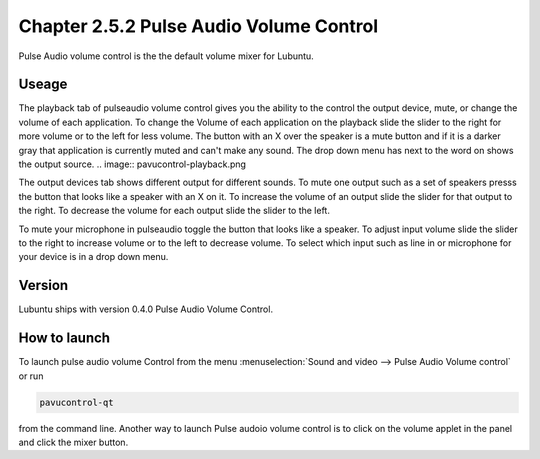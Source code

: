 Chapter 2.5.2 Pulse Audio Volume Control
========================================

Pulse Audio volume control is the the default volume mixer for Lubuntu.

Useage
------
The playback tab of pulseaudio volume control gives you the ability to the control the output device, mute, or change the volume of each application. To change the Volume of each application on the playback slide the slider to the right for more volume or to the left for less volume. The button with an X over the speaker is a mute button and if it is a darker gray that application is currently muted and can't make any sound. The drop down menu has next to the word on shows the output source.
.. image:: pavucontrol-playback.png

The output devices tab shows different output for different sounds. To mute one output such as a set of speakers presss the button that looks like a speaker with an X on it. To increase the volume of an output slide the slider for that output to the right. To decrease the volume for each output slide the slider to the left.

.. image:: pavucontrol-qt.png

To mute your microphone in pulseaudio toggle the button that looks like a speaker. To adjust input volume slide the slider to the right to increase volume or to the left to decrease volume. To select which input such as line in or microphone for your device is in a drop down menu.  

.. image:: pavucontrol-input.png

Version
-------
Lubuntu ships with version 0.4.0 Pulse Audio Volume Control. 

How to launch
-------------
To launch pulse audio volume Control from the menu :menuselection:`Sound and video --> Pulse Audio Volume control` or run 

.. code:: 

   pavucontrol-qt 

from the command line. Another way to launch Pulse audoio volume control is to click on the volume applet in the panel and click the mixer button.


